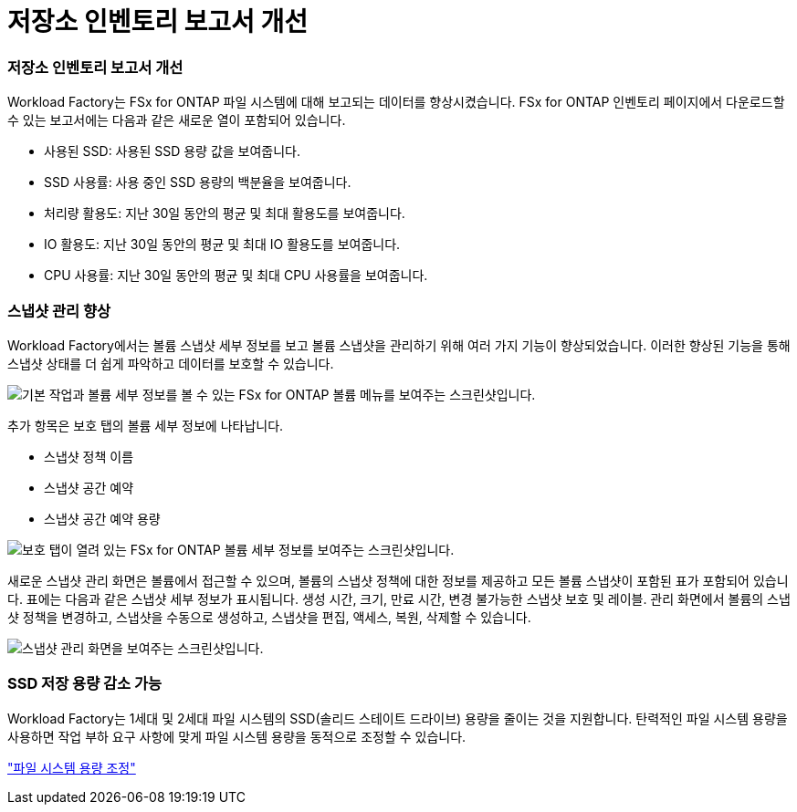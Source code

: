 = 저장소 인벤토리 보고서 개선
:allow-uri-read: 




=== 저장소 인벤토리 보고서 개선

Workload Factory는 FSx for ONTAP 파일 시스템에 대해 보고되는 데이터를 향상시켰습니다.  FSx for ONTAP 인벤토리 페이지에서 다운로드할 수 있는 보고서에는 다음과 같은 새로운 열이 포함되어 있습니다.

* 사용된 SSD: 사용된 SSD 용량 값을 보여줍니다.
* SSD 사용률: 사용 중인 SSD 용량의 백분율을 보여줍니다.
* 처리량 활용도: 지난 30일 동안의 평균 및 최대 활용도를 보여줍니다.
* IO 활용도: 지난 30일 동안의 평균 및 최대 IO 활용도를 보여줍니다.
* CPU 사용률: 지난 30일 동안의 평균 및 최대 CPU 사용률을 보여줍니다.




=== 스냅샷 관리 향상

Workload Factory에서는 볼륨 스냅샷 세부 정보를 보고 볼륨 스냅샷을 관리하기 위해 여러 가지 기능이 향상되었습니다.  이러한 향상된 기능을 통해 스냅샷 상태를 더 쉽게 파악하고 데이터를 보호할 수 있습니다.

image:screenshot-menu-view-volume-details.png["기본 작업과 볼륨 세부 정보를 볼 수 있는 FSx for ONTAP 볼륨 메뉴를 보여주는 스크린샷입니다."]

추가 항목은 보호 탭의 볼륨 세부 정보에 나타납니다.

* 스냅샷 정책 이름
* 스냅샷 공간 예약
* 스냅샷 공간 예약 용량


image:screenshot-volume-details-protection.png["보호 탭이 열려 있는 FSx for ONTAP 볼륨 세부 정보를 보여주는 스크린샷입니다."]

새로운 스냅샷 관리 화면은 볼륨에서 접근할 수 있으며, 볼륨의 스냅샷 정책에 대한 정보를 제공하고 모든 볼륨 스냅샷이 포함된 표가 포함되어 있습니다.  표에는 다음과 같은 스냅샷 세부 정보가 표시됩니다. 생성 시간, 크기, 만료 시간, 변경 불가능한 스냅샷 보호 및 레이블.  관리 화면에서 볼륨의 스냅샷 정책을 변경하고, 스냅샷을 수동으로 생성하고, 스냅샷을 편집, 액세스, 복원, 삭제할 수 있습니다.

image:screenshot-manage-snapshots-screen.png["스냅샷 관리 화면을 보여주는 스크린샷입니다."]



=== SSD 저장 용량 감소 가능

Workload Factory는 1세대 및 2세대 파일 시스템의 SSD(솔리드 스테이트 드라이브) 용량을 줄이는 것을 지원합니다.  탄력적인 파일 시스템 용량을 사용하면 작업 부하 요구 사항에 맞게 파일 시스템 용량을 동적으로 조정할 수 있습니다.

link:https://docs.netapp.com/us-en/workload-fsx-ontap/increase-file-system-capacity.html["파일 시스템 용량 조정"]
